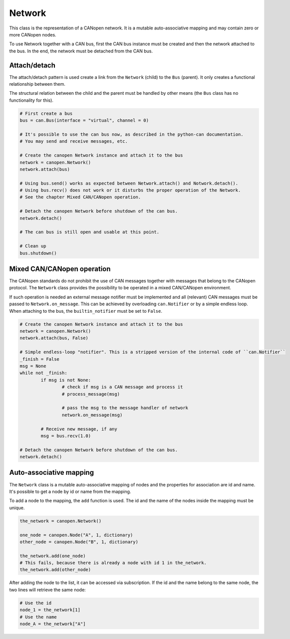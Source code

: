 Network
=======

This class is the representation of a CANopen network. It is a mutable auto-associative mapping and may contain zero or more CANopen nodes.

To use Network together with a CAN bus, first the CAN bus instance must be created and then the network attached to the bus.
In the end, the network must be detached from the CAN bus.

Attach/detach
-------------

The attach/detach pattern is used create a link from the ``Network`` (child) to the ``Bus`` (parent). It only creates a functional relationship between them.

The structural relation between the child and the parent must be handled by other means (the ``Bus`` class has no functionality for this).

.. code:: python

	# First create a bus
	bus = can.Bus(interface = "virtual", channel = 0)
	
	# It's possible to use the can bus now, as described in the python-can documentation.
	# You may send and receive messages, etc.
	
	# Create the canopen Network instance and attach it to the bus
	network = canopen.Network()
	network.attach(bus)
	
	# Using bus.send() works as expected between Network.attach() and Notwork.detach().
	# Using bus.recv() does not work or it disturbs the proper operation of the Network.
	# See the chapter Mixed CAN/CANopen operation.
	
	# Detach the canopen Network before shutdown of the can bus.
	network.detach()
	
	# The can bus is still open and usable at this point.
	
	# Clean up
	bus.shutdown()

Mixed CAN/CANopen operation
---------------------------

The CANopen standards do not prohibit the use of CAN messages together with messages that belong to the CANopen protocol. The ``Network`` class provides the possibility to be operated in a mixed CAN/CANopen environment.

If such operation is needed an external message notifier must be implemented and all (relevant) CAN messages must be passed to ``Network.on_message``. This can be achieved by overloading ``can.Notifier`` or by a simple endless loop.
When attaching to the bus, the ``builtin_notifier`` must be set to ``False``.

.. code:: python
	
	# Create the canopen Network instance and attach it to the bus
	network = canopen.Network()
	network.attach(bus, False)
	
	# Simple endless-loop "notifier". This is a stripped version of the internal code of ``can.Notifier``
	_finish = False
	msg = None
	while not _finish:
		if msg is not None:
			# check if msg is a CAN message and process it
			# process_message(msg)
			
			# pass the msg to the message handler of network
			network.on_message(msg)
			
		# Receive new message, if any
		msg = bus.recv(1.0)
		
	# Detach the canopen Network before shutdown of the can bus.
	network.detach()

Auto-associative mapping
------------------------

The ``Network`` class is a mutable auto-associative mapping of nodes and the properties for association are id and name.
It's possible to get a node by id or name from the mapping.

To add a node to the mapping, the ``add`` function is used. The id and the name of the nodes inside the mapping must be unique.

.. code:: python

	the_network = canopen.Network()
	
	one_node = canopen.Node("A", 1, dictionary)
	other_node = canopen.Node("B", 1, dictionary)
	
	the_network.add(one_node)
	# This fails, because there is already a node with id 1 in the_network.
	the_network.add(other_node)

After adding the node to the list, it can be accessed via subscription.
If the id and the name belong to the same node, the two lines will retrieve the same node:

.. code:: python

	# Use the id
	node_1 = the_network[1]
	# Use the name
	node_A = the_network["A"]
